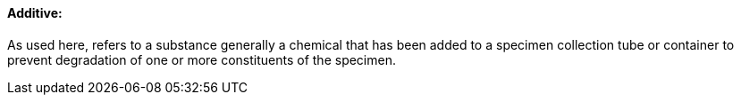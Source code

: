 ==== Additive:
[v291_section="13.1.3.0"]

As used here, refers to a substance generally a chemical that has been added to a specimen collection tube or container to prevent degradation of one or more constituents of the specimen.

